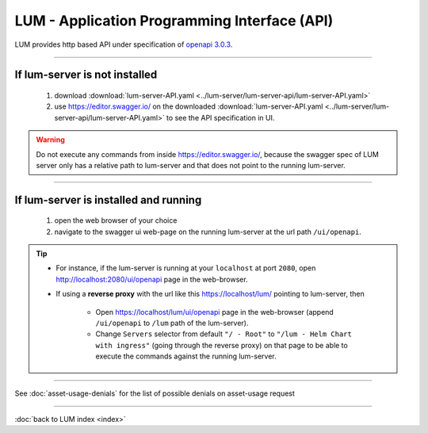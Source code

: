 .. ===============LICENSE_START=======================================================
.. Acumos CC-BY-4.0
.. ===================================================================================
.. Copyright (C) 2019-2020 AT&T Intellectual Property. All rights reserved.
.. ===================================================================================
.. This Acumos documentation file is distributed by AT&T
.. under the Creative Commons Attribution 4.0 International License (the "License");
.. you may not use this file except in compliance with the License.
.. You may obtain a copy of the License at
..
..      http://creativecommons.org/licenses/by/4.0
..
.. This file is distributed on an "AS IS" BASIS,
.. WITHOUT WARRANTIES OR CONDITIONS OF ANY KIND, either express or implied.
.. See the License for the specific language governing permissions and
.. limitations under the License.
.. ===============LICENSE_END=========================================================

=============================================
LUM - Application Programming Interface (API)
=============================================

LUM provides http based API under specification of `openapi 3.0.3 <https://swagger.io/specification/>`_.

----

**********************************
If lum-server is **not** installed
**********************************

  #. download :download:`lum-server-API.yaml <../lum-server/lum-server-api/lum-server-API.yaml>`
  #. use https://editor.swagger.io/ on the downloaded
     :download:`lum-server-API.yaml <../lum-server/lum-server-api/lum-server-API.yaml>`
     to see the API specification in UI.

.. warning::

  Do not execute any commands from inside https://editor.swagger.io/,
  because the swagger spec of LUM server only has a relative path to lum-server
  and that does not point to the running lum-server.

----

**************************************
If lum-server is installed and running
**************************************

  #. open the web browser of your choice
  #. navigate to the swagger ui web-page on the running lum-server at the url path
     ``/ui/openapi``.

.. tip::

  - For instance, if the lum-server is running at your ``localhost`` at port ``2080``,
    open http://localhost:2080/ui/openapi page in the web-browser.

  - If using a **reverse proxy** with the url like this https://localhost/lum/ pointing to
    lum-server, then

      - Open https://localhost/lum/ui/openapi page in the web-browser
        (append ``/ui/openapi`` to ``/lum`` path of the lum-server).
      - Change ``Servers`` selector from default ``"/ - Root"`` to
        ``"/lum - Helm Chart with ingress"`` (going through the reverse proxy)
        on that page to be able to execute the commands against the running lum-server.

----

See :doc:`asset-usage-denials` for the list of possible denials on asset-usage request

----

:doc:`back to LUM index <index>`
